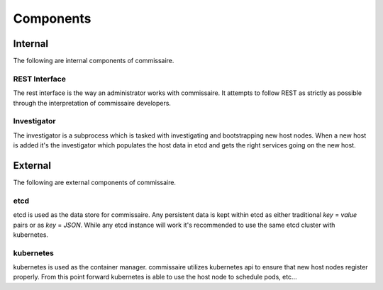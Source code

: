 Components
==========

Internal
--------
The following are internal components of commissaire.

REST Interface
~~~~~~~~~~~~~~
The rest interface is the way an administrator works with commissaire. It
attempts to follow REST as strictly as possible through the interpretation of
commissaire developers.

Investigator
~~~~~~~~~~~~
The investigator is a subprocess which is tasked with investigating
and bootstrapping new host nodes. When a new host is added it's the
investigator which populates the host data in etcd and gets the right services
going on the new host.


External
--------
The following are external components of commissaire.

etcd
~~~~
etcd is used as the data store for commissaire. Any persistent data is kept
within etcd as either traditional *key* = *value* pairs or as *key* = *JSON*. While
any etcd instance will work it's recommended to use the same etcd cluster with
kubernetes.

kubernetes
~~~~~~~~~~
kubernetes is used as the container manager. commissaire utilizes kubernetes
api to ensure that new host nodes register properly. From this point forward
kubernetes is able to use the host node to schedule pods, etc...